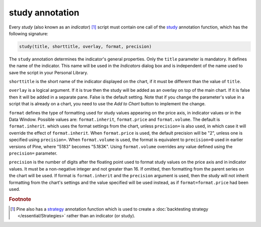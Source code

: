 study annotation
----------------

Every *study* (also known as an *indicator*) [#strategy]_ script must contain one call of the
`study <https://www.tradingview.com/pine-script-reference/v4/#fun_study>`__
annotation function, which has the following signature:

.. code-block:: text

    study(title, shorttitle, overlay, format, precision)

The ``study`` annotation determines the indicator's general properties.
Only the ``title`` parameter is mandatory. It defines the name of the
indicator. This name will be used in the *Indicators* dialog box and is
independent of the name used to save the script in your Personal Library.

``shorttitle`` is the short name of the indicator displayed on the
chart, if it must be different than the value of ``title``.

``overlay`` is a logical argument. If it is true then the study
will be added as an overlay on top of the main chart. If it is false
then it will be added in a separate pane. False is the default
setting. Note that if you change the parameter's value in a script that is
already on a chart, you need to use the *Add to Chart* button to implement the change.

``format`` defines the type of formatting used for study values appearing 
on the price axis, in indicator values or in the Data Window.
Possible values are: ``format.inherit``, ``format.price`` and ``format.volume``. The default is ``format.inherit``.
which uses the format settings from the chart, unless ``precision=`` is also used,
in which case it will override the effect of ``format.inherit``. When ``format.price`` is used, 
the default precision will be "2", unless one is specified using ``precision=``. When
``format.volume`` is used, the format is equivalent to ``precision=0`` used in 
earlier versions of Pine, where "5183" becomes "5.183K". Using ``format.volume``
overrides any value defined using the ``precision=`` parameter.

``precision`` is the number of digits after the floating point 
used to format study values on the price axis and in indicator values.
It must be a non-negative integer and not greater than 16.
If omitted, then formatting from the parent series on the chart will be used.
If format is ``format.inherit`` and the ``precision`` argument is used, 
then the study will not inherit formatting from the chart's settings and 
the value specified will be used instead, as if ``format=format.price`` 
had been used.


.. rubric:: Footnote

.. [#strategy] Pine also has a `strategy <https://www.tradingview.com/pine-script-reference/v4/#fun_strategy>`__
   annotation function which is used to create a :doc:`backtesting strategy </essential/Strategies>` rather than an indicator (or study).
